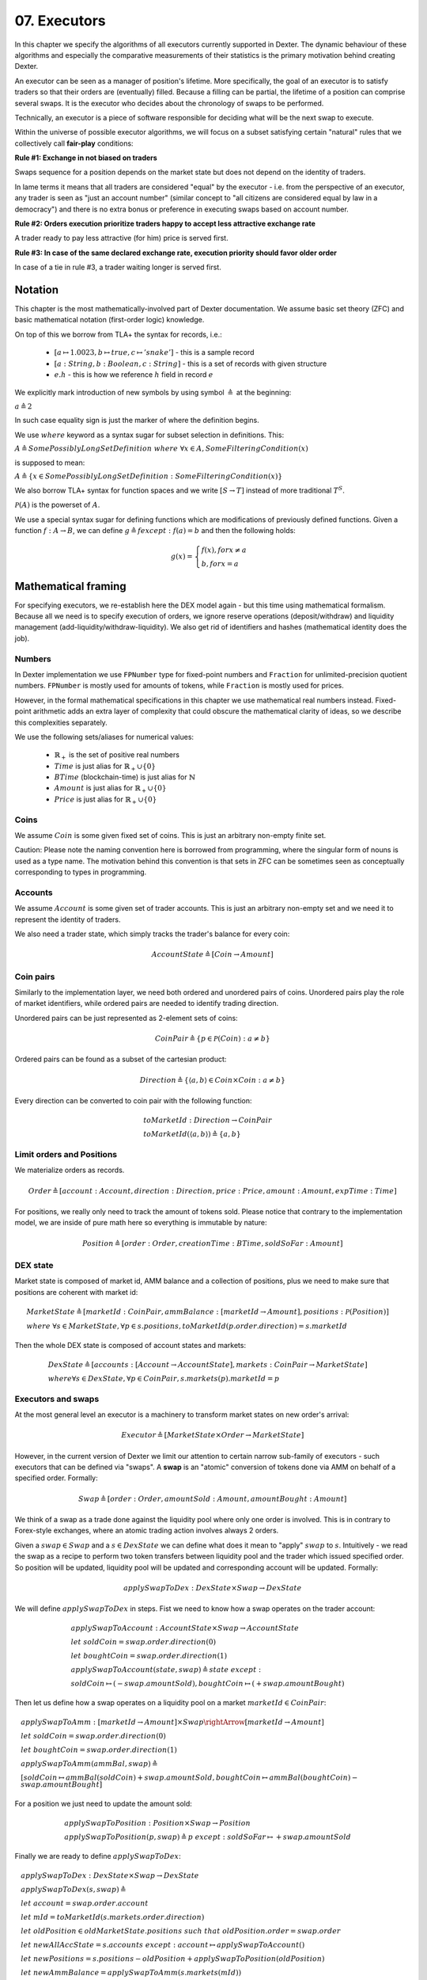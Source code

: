 07. Executors
=============

In this chapter we specify the algorithms of all executors currently supported in Dexter. The dynamic behaviour of these
algorithms and especially the comparative measurements of their statistics is the primary motivation behind creating
Dexter.

An executor can be seen as a manager of position's lifetime. More specifically, the goal of an executor is to
satisfy traders so that their orders are (eventually) filled. Because a filling can be partial, the lifetime of a position
can comprise several swaps. It is the executor who decides about the chronology of swaps to be performed.

Technically, an executor is a piece of software responsible for deciding what will be the next swap to execute.

Within the universe of possible executor algorithms, we will focus on a subset satisfying certain "natural" rules
that we collectively call **fair-play** conditions:

**Rule #1: Exchange in not biased on traders**

Swaps sequence for a position depends on the market state but does not depend on the identity of traders.

In lame terms it means that all traders are considered "equal" by the executor - i.e. from the perspective of an executor,
any trader is seen as "just an account number" (similar concept to "all citizens are considered equal by law in a democracy")
and there is no extra bonus or preference in executing swaps based on account number.

**Rule #2: Orders execution prioritize traders happy to accept less attractive exchange rate**

A trader ready to pay less attractive (for him) price is served first.

**Rule #3: In case of the same declared exchange rate, execution priority should favor older order**

In case of a tie in rule #3, a trader waiting longer is served first.

Notation
--------

This chapter is the most mathematically-involved part of Dexter documentation. We assume basic set theory (ZFC)
and basic mathematical notation (first-order logic) knowledge.

On top of this we borrow from TLA+ the syntax for records, i.e.:

 - :math:`[a \mapsto 1.0023, b \mapsto true, c \mapsto 'snake']` - this is a sample record
 - :math:`[a: String, b: Boolean, c: String]` - this is a set of records with given structure
 - :math:`e.h` - this is how we reference :math:`h` field in record :math:`e`

We explicitly mark introduction of new symbols by using symbol :math:`\triangleq` at the beginning:

:math:`a \triangleq 2`

In such case equality sign is just the marker of where the definition begins.

We use :math:`where` keyword as a syntax sugar for subset selection in definitions. This:

:math:`A \triangleq SomePossiblyLongSetDefinition \ where \ \forall{x \in A}, SomeFilteringCondition(x)`

is supposed to mean:

:math:`A \triangleq \{x \in SomePossiblyLongSetDefinition: SomeFilteringCondition(x)\}`

We also borrow TLA+ syntax for function spaces and we write :math:`[S \rightarrow T]` instead of more traditional
:math:`T^S`.

:math:`\mathcal{P}(A)` is the powerset of :math:`A`.

We use a special syntax sugar for defining functions which are modifications of previously defined functions.
Given a function :math:`f: A \rightarrow B`, we can define :math:`g \triangleq f except: f(a) = b` and then
the following holds:

.. math::

    g(x) =
    \begin{cases}
    f(x), for x \neq a \\
    b, for x = a
    \end{cases}


Mathematical framing
--------------------

For specifying executors, we re-establish here the DEX model again - but this time using mathematical formalism. Because
all we need is to specify execution of orders, we ignore reserve operations (deposit/withdraw) and liquidity management
(add-liquidity/withdraw-liquidity). We also get rid of identifiers and hashes (mathematical identity does the job).

Numbers
^^^^^^^

In Dexter implementation we use ``FPNumber`` type for fixed-point numbers and ``Fraction`` for unlimited-precision
quotient numbers. ``FPNumber`` is mostly used for amounts of tokens, while ``Fraction`` is mostly used for prices.

However, in the formal mathematical specifications in this chapter we use mathematical real numbers instead.
Fixed-point arithmetic adds an extra layer of complexity that could obscure the mathematical clarity of ideas, so we
describe this complexities separately.

We use the following sets/aliases for numerical values:

 - :math:`\mathbb{R}_+` is the set of positive real numbers
 - :math:`Time` is just alias for :math:`\mathbb{R}_+ \cup \{ 0 \}`
 - :math:`BTime` (blockchain-time) is just alias for :math:`\mathbb{N}`
 - :math:`Amount` is just alias for :math:`\mathbb{R}_+ \cup \{ 0 \}`
 - :math:`Price` is just alias for :math:`\mathbb{R}_+ \cup \{ 0 \}`

Coins
^^^^^

We assume :math:`Coin` is some given fixed set of coins. This is just an arbitrary non-empty finite set.

Caution: Please note the naming convention here is borrowed from programming, where the singular form of nouns is used
as a type name. The motivation behind this convention is that sets in ZFC can be sometimes seen as conceptually
corresponding to types in programming.

Accounts
^^^^^^^^

We assume :math:`Account` is some given set of trader accounts. This is just an arbitrary non-empty set and we need it to
represent the identity of traders.

We also need a trader state, which simply tracks the trader's balance for every coin:

.. math::

    AccountState \triangleq [Coin \rightarrow Amount]

Coin pairs
^^^^^^^^^^

Similarly to the implementation layer, we need both ordered and unordered pairs of coins. Unordered pairs play the role
of market identifiers, while ordered pairs are needed to identify trading direction.

Unordered pairs can be just represented as 2-element sets of coins:

.. math::

    CoinPair \triangleq \{p \in \mathcal{P}(Coin): a \neq b \}

Ordered pairs can be found as a subset of the cartesian product:

.. math::

    Direction \triangleq \{ \langle a,b \rangle \in Coin \times Coin: a \neq b \}

Every direction can be converted to coin pair with the following function:

.. math::

    &toMarketId: Direction \rightarrow CoinPair \\
    &toMarketId(\langle a,b \rangle) \triangleq \{ a,b \}

Limit orders and Positions
^^^^^^^^^^^^^^^^^^^^^^^^^^

We materialize orders as records.

.. math::

    Order \triangleq [account: Account, direction: Direction, price: Price, amount: Amount, expTime: Time]

For positions, we really only need to track the amount of tokens sold. Please notice that contrary to the implementation
model, we are inside of pure math here so everything is immutable by nature:

.. math::

    Position \triangleq [order: Order, creationTime: BTime, soldSoFar: Amount]

DEX state
^^^^^^^^^

Market state is composed of market id, AMM balance and a collection of positions, plus we need to make sure that
positions are coherent with market id:

.. math::

  &MarketState \triangleq [marketId: CoinPair, ammBalance: [marketId \rightarrow Amount], positions: \mathcal{P}(Position)] \\
  & \ \ \ \ where \  \forall{s \in MarketState}, \forall{p \in s.positions}, toMarketId(p.order.direction) = s.marketId

Then the whole DEX state is composed of account states and markets:

.. math::

  &DexState \triangleq [accounts: [Account \rightarrow AccountState], markets: CoinPair \rightarrow MarketState] \\
  & \ \ \ \ where \forall{s \in DexState}, \forall{p \in CoinPair}, s.markets(p).marketId = p

Executors and swaps
^^^^^^^^^^^^^^^^^^^

At the most general level an executor is a machinery to transform market states on new order's arrival:

.. math::

    Executor \triangleq [MarketState \times Order \rightarrow MarketState]

However, in the current version of Dexter we limit our attention to certain narrow sub-family of executors - such
executors that can be defined via "swaps". A **swap** is an "atomic" conversion of tokens done via AMM on behalf of
a specified order. Formally:

.. math::

    Swap \triangleq [order: Order, amountSold: Amount, amountBought: Amount]

We think of a swap as a trade done against the liquidity pool where only one order is involved. This is in contrary to
Forex-style exchanges, where an atomic trading action involves always 2 orders.

Given a :math:`swap \in Swap` and a :math:`s \in DexState` we can define what does it mean to "apply" :math:`swap`
to :math:`s`. Intuitively - we read the swap as a recipe to perform two token transfers between
liquidity pool and the trader which issued specified order. So position will be updated, liquidity pool will be updated
and corresponding account will be updated. Formally:

.. math::

    applySwapToDex: DexState \times Swap \rightarrow DexState

We will define :math:`applySwapToDex` in steps. Fist we need to know how a swap operates on the trader account:

.. math::

    &applySwapToAccount: AccountState \times Swap \rightarrow AccountState \\
    &let \ soldCoin = swap.order.direction(0) \\
    &let \ boughtCoin = swap.order.direction(1) \\
    &applySwapToAccount(state, swap) \triangleq state \ except: \\
    & \ \ \ \ soldCoin \mapsto (@ - swap.amountSold), boughtCoin \mapsto (@ + swap.amountBought)

Then let us define how a swap operates on a liquidity pool on a market :math:`marketId \in CoinPair`:

.. math::

    &applySwapToAmm: [marketId \rightarrow Amount] \times Swap \rightArrow [marketId \rightarrow Amount] \\
    &let \ soldCoin = swap.order.direction(0) \\
    &let \ boughtCoin = swap.order.direction(1) \\
    &applySwapToAmm(ammBal, swap) \triangleq \\
    & \ \ \ \ [soldCoin \mapsto ammBal(soldCoin) + swap.amountSold, boughtCoin \mapsto ammBal(boughtCoin) - swap.amountBought]

For a position we just need to update the amount sold:

.. math::

    &applySwapToPosition: Position \times Swap \rightarrow Position \\
    &applySwapToPosition(p, swap) \triangleq p \ except: soldSoFar \mapsto @ + swap.amountSold

Finally we are ready to define :math:`applySwapToDex`:

.. math::

    &applySwapToDex: DexState \times Swap \rightarrow DexState \\
    &applySwapToDex(s, swap) \triangleq \\
    & \ \ \ \ let \ account = swap.order.account \\
    & \ \ \ \ let \ mId = toMarketId(s.markets.order.direction) \\
    & \ \ \ \ let \ oldPosition \in oldMarketState.positions \ such \ that \ oldPosition.order = swap.order \\
    & \ \ \ \ let \ newAllAccState = s.accounts \ except: account \mapsto applySwapToAccount(@) \\
    & \ \ \ \ let \ newPositions = s.positions - oldPosition + applySwapToPosition(oldPosition) \\
    & \ \ \ \ let \ newAmmBalance = applySwapToAmm(s.markets(mId)) \\
    & \ \ \ \ let \ newMarketState = [marketId \mapsto mId, ammBalance \mapsto newAmmBalance, positions \mapsto newPositions] \\
    & \ \ \ \ let \ newMarkets = s.markets \ except: mId \mapsto newMarketState \\
    & \ \ \ \ [accounts \mapsto newAllAccState, markets \mapsto newMarkets]

Swap-based executor is defined by providing a sequence of swaps upon new order's arrival:

.. math::

    SwapBasedExecutor \triangleq [DexState \times Order \rightarrow Seq(Swap)]


:math:`Swap = []`

Executor
^^^^^^^^

Now we are reade to express the concept of an executor. this is just any recipe for evolving DEX state after a new order
arrived:

:math:`Executor = \{ex \in [MarketState \times Order \rightarrow MarketState]\}`

Fair-play conditions
^^^^^^^^^^^^^^^^^^^^

As an example of th formal setup, we will formalize the fair-play conditions introduced in the beginning of this chapter.

Let :math:`ex \ Executor` be the executor in question.

**Rule #1**

.. math::

  \forall{p \in Perm(Account)}{}




----

Let :math:`A` and :math:`B` be coins on the market under consideration. Let :math:`a` and :math:`b` be the corresponding
balances of the liquidity pool. We can write this state concisely as:

.. math::

 <a:A, b:B>

We consider an order :math:`p` with direction :math:`B \rigtharrow A`, i.e. the trader wants to sell some amount
of tokens :math:`B` and receive corresponding amount of :math:`A`. Let :math:`amount` be the amount of :math:`B` tokens
declared in :math:`p`.

We will consider execution of a single swap :math:`s=<y:B \rightarrow x:A>`, i.e. :math:`y` is the amount of :math:`B`
tokens the trader sold and :math:`x` is the amount of :math:`A` tokens the trader obtained in reply. This swap is
supposed to be a (possibly partial) execution of :math:`p`.

To simplify the mathematics we will NOT use the normalized view of the market. Rather, we will use the direction-based
view, so the limit price :math:`e` declared in :math:`p` is interpreted as the following condition imposed by the trader:

.. math::

 \frac{x}{y} >= e

Because we do not use the normalized view, the concept of "current price on the market" (or just **ammPrice** in short)
depends on order's direction. For :math:`p` the direction is :math:`B \rigtharrow A` and the current price on the
market (with direction :math:`B \rigtharrow A`) is defined as:

.. math::

 ammPrice_{B \rigtharrow A} = \frac{a}{b}

After the execution of swap :math:`p` the state of the liquidity pool will change to:

 <a-x: A, b+y:B>

Hence, after the execution of :math:`s`, the directed ammPrice will change to: \frac{a}{b}


Variant 1: TEAL executor
------------------------

This executor is based on a proprietary algorithm created in Onomy Protocol. The key idea of this


Variant 2: TURQUOISE executor
-----------------------------

TURQUOISE executor does not support stop orders, hence the market state is composed of:

 - limit orders on the ASK side (sellers)
 - limit orders on the BIS side (buyers)
 - two liquidity pool balances (one balance for each coin)

Basic idea of the algorithm
^^^^^^^^^^^^^^^^^^^^^^^^^^^




Mathematics
^^^^^^^^^^^

We will now derive the mathematical formulas to

The main idea of the algorithm is to execute every swap using the limit price declared in the order. This in contrary
to a FOREX-style exchanges, where every swap is executed using the current market price. While executing swaps this way,
the limiting factor is the "real" price, which we establish as :math:`\frac{a}{b}`, where :math:`A` and :math:`B`





Variant 3: UNISWAP_HYBRID executor
----------------------------------


f


Complications caused by finite precision
----------------------------------------

sfsdfs

